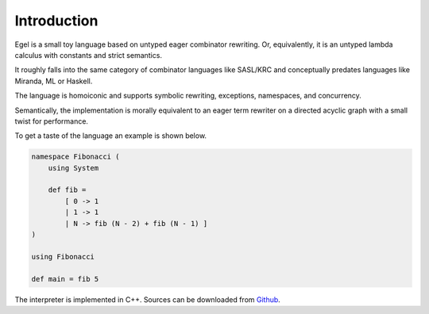Introduction
============

Egel is a small toy language based on untyped eager combinator rewriting. Or, 
equivalently, it is an untyped lambda calculus with constants and strict semantics.

It roughly falls into the same category of combinator languages like SASL/KRC and conceptually
predates languages like Miranda, ML or Haskell.

The language is homoiconic and supports symbolic rewriting, 
exceptions, namespaces, and concurrency. 

Semantically, the implementation is morally equivalent to an eager term rewriter on
a directed acyclic graph with a small twist for performance.

To get a taste of the language an example is shown below.

.. code-block:: egel 

    namespace Fibonacci (
        using System

        def fib =
            [ 0 -> 1
            | 1 -> 1
            | N -> fib (N - 2) + fib (N - 1) ]
    )

    using Fibonacci

    def main = fib 5

The interpreter is implemented in C++. Sources can be downloaded from
Github_.

.. _Github: https://github.com/egel-lang/

